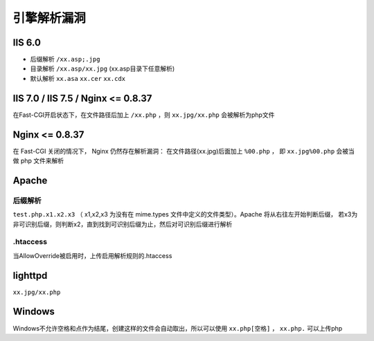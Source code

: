 引擎解析漏洞
================================


IIS 6.0
-----------------------------------

- 后缀解析 ``/xx.asp;.jpg``
- 目录解析 ``/xx.asp/xx.jpg`` (xx.asp目录下任意解析)
- 默认解析 ``xx.asa`` ``xx.cer`` ``xx.cdx``


IIS 7.0 / IIS 7.5 / Nginx <= 0.8.37
-----------------------------------
在Fast-CGI开启状态下，在文件路径后加上 ``/xx.php`` ，则 ``xx.jpg/xx.php`` 会被解析为php文件

Nginx <= 0.8.37
-----------------------------------

在 Fast-CGI 关闭的情况下， Nginx 仍然存在解析漏洞：
在文件路径(xx.jpg)后面加上 ``%00.php`` ， 即 ``xx.jpg%00.php`` 会被当做 php 文件来解析

Apache
-----------------------------------

后缀解析
~~~~~~~~~~~~~~~~~~~~~~~~~~~~~~~~~~

``test.php.x1.x2.x3`` （ x1,x2,x3 为没有在 mime.types 文件中定义的文件类型）。Apache 将从右往左开始判断后缀， 若x3为非可识别后缀，则判断x2，直到找到可识别后缀为止，然后对可识别后缀进行解析

.htaccess
~~~~~~~~~~~~~~~~~~~~~~~~~~~~~~~~~~
当AllowOverride被启用时，上传启用解析规则的.htaccess

lighttpd
-----------------------------------
``xx.jpg/xx.php``

Windows
-----------------------------------
Windows不允许空格和点作为结尾，创建这样的文件会自动取出，所以可以使用 ``xx.php[空格]`` ， ``xx.php.`` 可以上传php